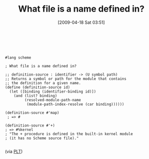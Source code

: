 #+POSTID: 2648
#+DATE: [2009-04-18 Sat 03:51]
#+OPTIONS: toc:nil num:nil todo:nil pri:nil tags:nil ^:nil TeX:nil
#+CATEGORY: Link
#+TAGS: PLT, Programming Language, Scheme
#+TITLE: What file is a name defined in?

 


#+BEGIN_EXAMPLE
    
#lang scheme

; What file is a name defined in?

;; definition-source : identifier -> (U symbol path)
;; Returns a symbol or path for the module that contains
;; the definition for a given name.
(define (definition-source id)
  (let ([binding (identifier-binding id)])
    (and (list? binding)
         (resolved-module-path-name
          (module-path-index-resolve (car binding))))))

(definition-source #'map)
 ; => #

(definition-source #'+)
; => #%kernel
; "The + procedure is defined in the built-in kernel module 
; (it has no Scheme source file)."

#+END_EXAMPLE



(via [[http://list.cs.brown.edu/pipermail/plt-scheme/2009-April/032220.html][PLT]])



